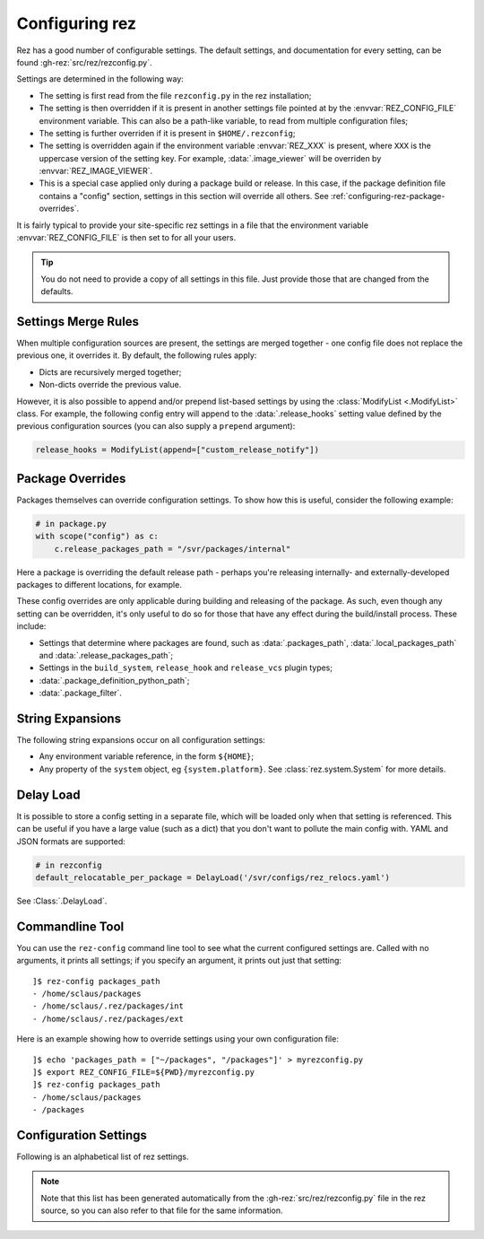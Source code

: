 ===============
Configuring rez
===============

Rez has a good number of configurable settings. The default settings, and
documentation for every setting, can be found :gh-rez:`src/rez/rezconfig.py`.

Settings are determined in the following way:

- The setting is first read from the file ``rezconfig.py`` in the rez installation;
- The setting is then overridden if it is present in another settings file pointed at by the
  :envvar:`REZ_CONFIG_FILE` environment variable. This can also be a path-like variable, to read from
  multiple configuration files;
- The setting is further overriden if it is present in ``$HOME/.rezconfig``;
- The setting is overridden again if the environment variable :envvar:`REZ_XXX` is present, where ``XXX`` is
  the uppercase version of the setting key. For example, :data:`.image_viewer` will be overriden by
  :envvar:`REZ_IMAGE_VIEWER`.
- This is a special case applied only during a package build or release. In this case, if the
  package definition file contains a "config" section, settings in this section will override all
  others. See :ref:`configuring-rez-package-overrides`.

It is fairly typical to provide your site-specific rez settings in a file that the environment
variable :envvar:`REZ_CONFIG_FILE` is then set to for all your users.

.. tip::
   You do not need to provide a copy of all settings in this file. Just provide those
   that are changed from the defaults.

.. _configuring-rez-settings-merge-rules:

Settings Merge Rules
====================

When multiple configuration sources are present, the settings are merged together -
one config file does not replace the previous one, it overrides it. By default, the
following rules apply:

* Dicts are recursively merged together;
* Non-dicts override the previous value.

However, it is also possible to append and/or prepend list-based settings by using the
:class:`ModifyList <.ModifyList>` class. For example, the
following config entry will append to the :data:`.release_hooks` setting value defined by the
previous configuration sources (you can also supply a ``prepend`` argument):

.. code-block:: python

   release_hooks = ModifyList(append=["custom_release_notify"])

.. _configuring-rez-package-overrides:

Package Overrides
=================

.. todo:: Properly document the scope function as a function that takes a string, etc and make it referenceable.

Packages themselves can override configuration settings. To show how this is useful,
consider the following example:

.. code-block:: python

   # in package.py
   with scope("config") as c:
       c.release_packages_path = "/svr/packages/internal"

Here a package is overriding the default release path - perhaps you're releasing
internally- and externally-developed packages to different locations, for example.

These config overrides are only applicable during building and releasing of the package.
As such, even though any setting can be overridden, it's only useful to do so for
those that have any effect during the build/install process. These include:

* Settings that determine where packages are found, such as :data:`.packages_path`,
  :data:`.local_packages_path` and :data:`.release_packages_path`;
* Settings in the ``build_system``, ``release_hook`` and ``release_vcs`` plugin types;
* :data:`.package_definition_python_path`;
* :data:`.package_filter`.

.. _configuring-rez-string-expansions:

String Expansions
=================

The following string expansions occur on all configuration settings:

* Any environment variable reference, in the form ``${HOME}``;
* Any property of the ``system`` object, eg ``{system.platform}``. See :class:`rez.system.System` for more details.

.. _configuring-rez-delay-load:

Delay Load
==========

It is possible to store a config setting in a separate file, which will be loaded
only when that setting is referenced. This can be useful if you have a large value
(such as a dict) that you don't want to pollute the main config with. YAML and
JSON formats are supported:

.. code-block:: python

   # in rezconfig
   default_relocatable_per_package = DelayLoad('/svr/configs/rez_relocs.yaml')

See :Class:`.DelayLoad`.

.. _configuring-rez-commandline-line:

Commandline Tool
================

You can use the ``rez-config`` command line tool to see what the current configured settings are.
Called with no arguments, it prints all settings; if you specify an argument, it prints out just
that setting::

   ]$ rez-config packages_path
   - /home/sclaus/packages
   - /home/sclaus/.rez/packages/int
   - /home/sclaus/.rez/packages/ext

Here is an example showing how to override settings using your own configuration file::

   ]$ echo 'packages_path = ["~/packages", "/packages"]' > myrezconfig.py
   ]$ export REZ_CONFIG_FILE=${PWD}/myrezconfig.py
   ]$ rez-config packages_path
   - /home/sclaus/packages
   - /packages

.. _configuring-rez-configuration-settings:

Configuration Settings
======================

Following is an alphabetical list of rez settings.

.. note::
   Note that this list has been generated automatically from the :gh-rez:`src/rez/rezconfig.py`
   file in the rez source, so you can also refer to that file for the same information.

.. This is a custom directive. See the rez_sphinxext.py file for more information.
.. TL;DR: It will take care of generating the documentation or all the settings defined
.. in rezconfig.py
.. rez-config::
